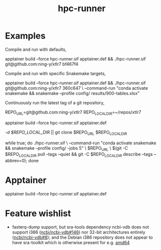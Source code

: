 #+title: hpc-runner

* Examples

Compile and run with defaults,

#+begin_example bash
apptainer build --force hpc-runner.sif apptainer.def &&
  ./hpc-runner.sif git@github.com:ning-y/xtlr7 bf467f4
#+end_example

Compile and run with specific Snakemake targets,

#+begin_example bash
apptainer build --force hpc-runner.sif apptainer.def &&
  ./hpc-runner.sif git@github.com:ning-y/xtlr7 360c647 \
    --command-run "conda activate snakemake && snakemake --profile config/ results/900-tables.xlsx"
#+end_example

Continuously run the latest tag of a git repository,

#+begin_example bash
# Customize the next two lines as appropriate
REPO_URL=git@github.com:ning-y/xtlr7
REPO_LOCAL_DIR=~/repos/xtlr7
# Build the Apptainer image
apptainer build --force hpc-runner.sif apptainer.def
# Clone a local repository from which the latest tag is inferred
[[ -d $REPO_LOCAL_DIR ]] || git clone $REPO_URL $REPO_LOCAL_DIR
# Keep running with latest tag
while true; do ./hpc-runner.sif \
  --command-run "conda activate snakemake && snakemake --profile config/ --jobs 5" \
  $REPO_URL \
  $(git -C $REPO_LOCAL_DIR pull --tags --quiet &&
    git -C $REPO_LOCAL_DIR describe --tags --abbrev=0); done
#+end_example

* Apptainer

#+begin_example bash
apptainer build --force hpc-runner.sif apptainer.def
#+end_example

* Feature wishlist

- fasterq-dump support, but sra-tools dependency ncbi-vdb does not support i386 ([[https://github.com/ncbi/ncbi-vdb/issues/146][ncbi/ncbi-vdb#146]]) nor 32-bit architectures entirely ([[https://github.com/ncbi/ncbi-vdb/issues/146][ncbi/ncbi-vdb#8]]); and the Debian i386 repository does not appear to have sra-toolkit which is otherwise present for e.g. [[https://packages.debian.org/bookworm/sra-toolkit][amd64]]
